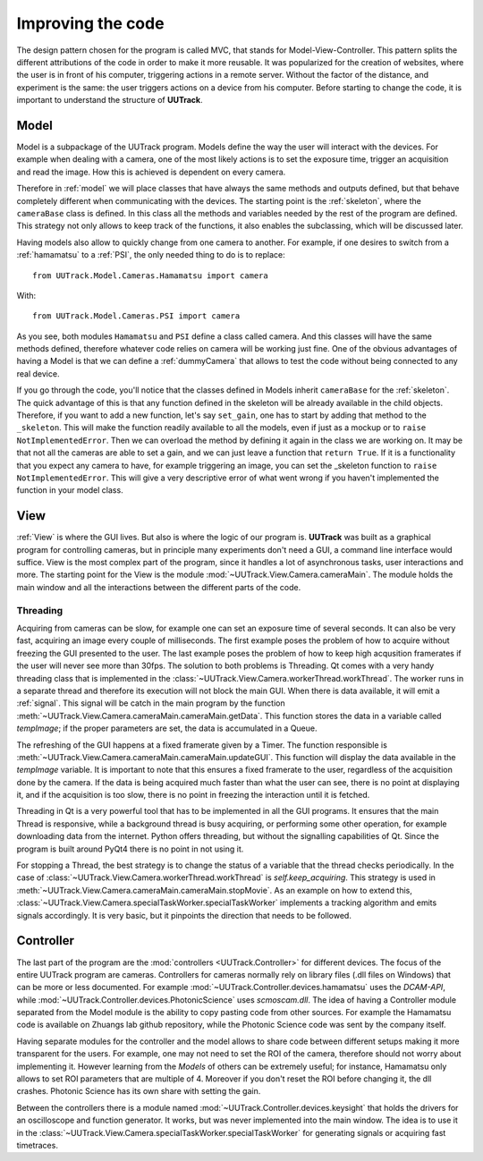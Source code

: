 .. _improving:

Improving the code
==================
.. sectionauthor:: Aquiles Carattino <aquiles@aquicarattino.com>

The design pattern chosen for the program is called MVC, that stands for Model-View-Controller. This pattern splits the different attributions of the code in order to make it more reusable. It was popularized for the creation of websites, where the user is in front of his computer, triggering actions in a remote server. Without the factor of the distance, and experiment is the same: the user triggers actions on a device from his computer. Before starting to change the code, it is important to understand the structure of **UUTrack**.

Model
-----
Model is a subpackage of the UUTrack program. Models define the way the user will interact with the devices. For example when dealing with a camera, one of the most likely actions is to set the exposure time, trigger an acquisition and read the image. How this is achieved is dependent on every camera.

Therefore in :ref:`model` we will place classes that have always the same methods and outputs defined, but that behave completely different when communicating with the devices. The starting point is the :ref:`skeleton`, where the ``cameraBase`` class is defined. In this class all the methods and variables needed by the rest of the program are defined. This strategy not only allows to keep track of the functions, it also enables the subclassing, which will be discussed later.

Having models also allow to quickly change from one camera to another. For example, if one desires to switch from a :ref:`hamamatsu` to a :ref:`PSI`, the only needed thing to do is to replace::

    from UUTrack.Model.Cameras.Hamamatsu import camera

With::

    from UUTrack.Model.Cameras.PSI import camera

As you see, both modules ``Hamamatsu`` and ``PSI`` define a class called camera. And this classes will have the same methods defined, therefore whatever code relies on camera will be working just fine. One of the obvious advantages of having a Model is that we can define a :ref:`dummyCamera` that allows to test the code without being connected to any real device.

If you go through the code, you'll notice that the classes defined in Models inherit ``cameraBase`` for the :ref:`skeleton`. The quick advantage of this is that any function defined in the skeleton will be already available in the child objects. Therefore, if you want to add a new function, let's say ``set_gain``, one has to start by adding that method to the ``_skeleton``. This will make the function readily available to all the models, even if just as a mockup or to ``raise NotImplementedError``. Then we can overload the method by defining it again in the class we are working on. It may be that not all the cameras are able to set a gain, and we can just leave a function that ``return True``. If it is a functionality that you expect any camera to have, for example triggering an image, you can set the _skeleton function to ``raise NotImplementedError``. This will give a very descriptive error of what went wrong if you haven't implemented the function in your model class.

View
----
:ref:`View` is where the GUI lives. But also is where the logic of our program is. **UUTrack** was built as a graphical program for controlling cameras, but in principle many experiments don't need a GUI, a command line interface would suffice. View is the most complex part of the program, since it handles a lot of asynchronous tasks, user interactions and more. The starting point for the View is the module :mod:`~UUTrack.View.Camera.cameraMain`. The module holds the main window and all the interactions between the different parts of the code.

Threading
^^^^^^^^^
Acquiring from cameras can be slow, for example one can set an exposure time of several seconds. It can also be very fast, acquiring an image every couple of milliseconds. The first example poses the problem of how to acquire without freezing the GUI presented to the user. The last example poses the problem of how to keep high acqusition framerates if the user will never see more than 30fps. The solution to both problems is Threading. Qt comes with a very handy threading class that is implemented in the :class:`~UUTrack.View.Camera.workerThread.workThread`. The worker runs in a separate thread and therefore its execution will not block the main GUI. When there is data available, it will emit a :ref:`signal`. This signal will be catch in the main program by the function :meth:`~UUTrack.View.Camera.cameraMain.cameraMain.getData`. This function stores the data in a variable called *tempImage*; if the proper parameters are set, the data is accumulated in a Queue.

The refreshing of the GUI happens at a fixed framerate given by a Timer. The function responsible is :meth:`~UUTrack.View.Camera.cameraMain.cameraMain.updateGUI`. This function will display the data available in the *tempImage* variable. It is important to note that this ensures a fixed framerate to the user, regardless of the acquisition done by the camera. If the data is being acquired much faster than what the user can see, there is no point at displaying it, and if the acquisition is too slow, there is no point in freezing the interaction until it is fetched.

Threading in Qt is a very powerful tool that has to be implemented in all the GUI programs. It ensures that the main Thread is responsive, while a background thread is busy acquiring, or performing some other operation, for example downloading data from the internet. Python offers threading, but without the signalling capabilities of Qt. Since the program is built around PyQt4 there is no point in not using it.

For stopping a Thread, the best strategy is to change the status of a variable that the thread checks periodically. In the case of :class:`~UUTrack.View.Camera.workerThread.workThread` is *self.keep_acquiring*. This strategy is used in :meth:`~UUTrack.View.Camera.cameraMain.cameraMain.stopMovie`. As an example on how to extend this, :class:`~UUTrack.View.Camera.specialTaskWorker.specialTaskWorker` implements a tracking algorithm and emits signals accordingly. It is very basic, but it pinpoints the direction that needs to be followed.

Controller
----------
The last part of the program are the :mod:`controllers <UUTrack.Controller>` for different devices. The focus of the entire UUTrack program are cameras. Controllers for cameras normally rely on library files (.dll files on Windows) that can be more or less documented. For example :mod:`~UUTrack.Controller.devices.hamamatsu` uses the *DCAM-API*, while :mod:`~UUTrack.Controller.devices.PhotonicScience` uses *scmoscam.dll*. The idea of having a Controller module separated from the Model module is the ability to copy pasting code from other sources. For example the Hamamatsu code is available on Zhuangs lab github repository, while the Photonic Science code was sent by the company itself.

Having separate modules for the controller and the model allows to share code between different setups making it more transparent for the users. For example, one may not need to set the ROI of the camera, therefore should not worry about implementing it. However learning from the *Models* of others can be extremely useful; for instance, Hamamatsu only allows to set ROI parameters that are multiple of 4. Moreover if you don't reset the ROI before changing it, the dll crashes. Photonic Science has its own share with setting the gain.

Between the controllers there is a module named :mod:`~UUTrack.Controller.devices.keysight` that holds the drivers for an oscilloscope and function generator. It works, but was never implemented into the main window. The idea is to use it in the :class:`~UUTrack.View.Camera.specialTaskWorker.specialTaskWorker` for generating signals or acquiring fast timetraces.

